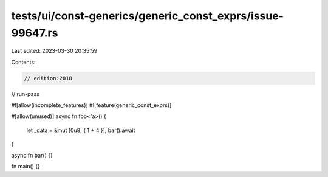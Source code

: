 tests/ui/const-generics/generic_const_exprs/issue-99647.rs
==========================================================

Last edited: 2023-03-30 20:35:59

Contents:

.. code-block:: rs

    // edition:2018
// run-pass

#![allow(incomplete_features)]
#![feature(generic_const_exprs)]

#[allow(unused)]
async fn foo<'a>() {
    let _data = &mut [0u8; { 1 + 4 }];
    bar().await
}

async fn bar() {}

fn main() {}


